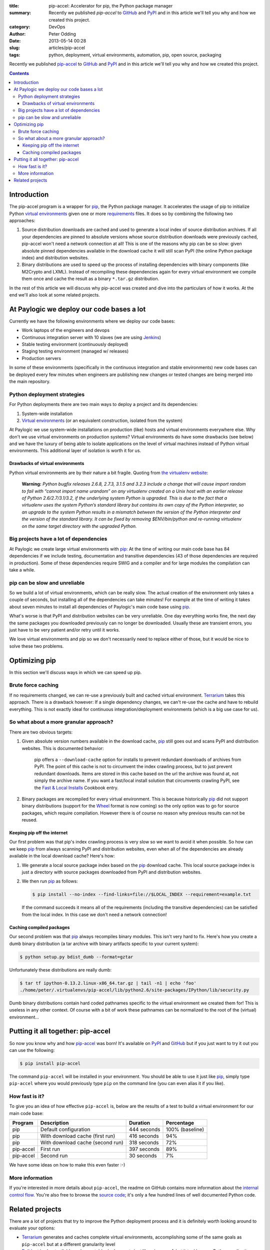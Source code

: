 :title: pip-accel: Accelerator for pip, the Python package manager
:summary: Recently we published `pip-accel` to GitHub_ and PyPI_ and in this article we'll tell you why and how we created this project.
:category: DevOps
:author: Peter Odding
:date: 2013-05-14 00:28
:slug: articles/pip-accel
:tags: python, deployment, virtual environments, automation, pip, open source, packaging

Recently we published pip-accel_ to GitHub_ and PyPI_ and in this article we'll
tell you why and how we created this project.

.. contents::

Introduction
############

The pip-accel program is a wrapper for pip_, the Python package manager. It
accelerates the usage of pip to initialize Python `virtual environments`_ given
one or more requirements_ files. It does so by combining the following two
approaches:

1. Source distribution downloads are cached and used to generate a local index
   of source distribution archives. If all your dependencies are pinned to
   absolute versions whose source distribution downloads were previously
   cached, pip-accel won't need a network connection at all! This is one of the
   reasons why pip can be so slow: given absolute pinned dependencies available
   in the download cache it will still scan PyPI (the online Python package
   index) and distribution websites.

2. Binary distributions are used to speed up the process of installing
   dependencies with binary components (like M2Crypto and LXML). Instead of
   recompiling these dependencies again for every virtual environment we
   compile them once and cache the result as a binary ``*.tar.gz``
   distribution.

In the rest of this article we will discuss why pip-accel was created and dive
into the particulars of how it works. At the end we'll also look at some
related projects.

At Paylogic we deploy our code bases a lot
##########################################

Currently we have the following environments where we deploy our code bases:

- Work laptops of the engineers and devops
- Continuous integration server with 10 slaves (we are using Jenkins_)
- Stable testing environment (continuously deployed)
- Staging testing environment (managed w/ releases)
- Production servers

In some of these environments (specifically in the continuous integration and
stable environments) new code bases can be deployed every few minutes when
engineers are publishing new changes or tested changes are being merged into
the main repository.

Python deployment strategies
============================

For Python deployments there are two main ways to deploy a project and its dependencies:

1. System-wide installation
2. `Virtual environments`_ (or an equivalent construction, isolated from the system)

At Paylogic we use system-wide installations on production (like) hosts and
virtual environments everywhere else. Why don't we use virtual environments on
production systems? Virtual environments do have some drawbacks (see below) and
we have the luxury of being able to isolate applications on the level of
virtual machines instead of Python virtual environments. This additional layer
of isolation is worth it for us.

Drawbacks of virtual environments
~~~~~~~~~~~~~~~~~~~~~~~~~~~~~~~~~

Python virtual environments are by their nature a bit fragile. Quoting from
`the virtualenv website`_:

    **Warning:** *Python bugfix releases 2.6.8, 2.7.3, 3.1.5 and 3.2.3 include
    a change that will cause import random to fail with “cannot import name
    urandom” on any virtualenv created on a Unix host with an earlier release
    of Python 2.6/2.7/3.1/3.2, if the underlying system Python is upgraded.
    This is due to the fact that a virtualenv uses the system Python’s standard
    library but contains its own copy of the Python interpreter, so an upgrade
    to the system Python results in a mismatch between the version of the
    Python interpreter and the version of the standard library. It can be fixed
    by removing $ENV/bin/python and re-running virtualenv on the same
    target directory with the upgraded Python.*

Big projects have a lot of dependencies
=======================================

At Paylogic we create large virtual environments with pip_: At the time of
writing our main code base has 84 dependencies if we include testing,
documentation and transitive dependencies (43 of those dependencies are required
in production). Some of these dependencies require SWIG and a compiler and for
large modules the compilation can take a while.

pip can be slow and unreliable
==============================

So we build a lot of virtual environments, which can be really slow. The actual
creation of the environment only takes a couple of seconds, but installing all
of the dependencies can take minutes! For example at the time of writing it
takes about seven minutes to install all dependencies of Paylogic's main code
base using pip_.

What's worse is that PyPI and distribution websites can be very unreliable.
One day everything works fine, the next day the same packages you downloaded
previously can no longer be downloaded. Usually these are transient errors, you
just have to be very patient and/or retry until it works.

We love virtual environments and pip so we don't necessarily need to replace
either of those, but it would be nice to solve these two problems.

Optimizing pip
##############

In this section we'll discuss ways in which we can speed up pip.

Brute force caching
===================

If no requirements changed, we can re-use a previously built and cached virtual
environment. Terrarium_ takes this approach. There is a drawback however: If a
single dependency changes, we can't re-use the cache and have to rebuild
everything. This is not exactly ideal for continuous integration/deployment
environments (which is a big use case for us).

So what about a more granular approach?
=======================================

There are two obvious targets:

1. Given absolute version numbers available in the download cache, pip_ still
   goes out and scans PyPI and distribution websites. This is documented
   behavior:

      pip offers a ``--download-cache`` option for installs to prevent redundant
      downloads of archives from PyPI. The point of this cache is not to
      circumvent the index crawling process, but to just prevent redundant
      downloads. Items are stored in this cache based on the url the archive
      was found at, not simply the archive name. If you want a fast/local
      install solution that circumvents crawling PyPI, see the `Fast & Local
      Installs`_ Cookbook entry.

2. Binary packages are recompiled for every virtual environment. This is
   because historically pip_ did not support binary distributions (support for
   the Wheel_ format is now coming) so the only option was to go for source
   packages, which require compilation. However there is of course no reason
   why previous results can not be reused.

Keeping pip off the internet
~~~~~~~~~~~~~~~~~~~~~~~~~~~~

Our first problem was that pip's index crawling process is very slow so we want
to avoid it when possible. So how can we keep pip_ from always scanning PyPI
and distribution websites, even when all of the dependencies are already
available in the local download cache? Here's how:

1. We generate a local source package index based on the pip_ download cache.
   This local source package index is just a directory with source packages
   downloaded from PyPI and distribution websites.

2. We then run pip_ as follows:

   .. code-block:: sh

      $ pip install --no-index --find-links=file://$LOCAL_INDEX --requirement=example.txt

   If the command succeeds it means all of the requirements (including the
   transitive dependencies) can be satisfied from the local index. In this case
   we don't need a network connection!

Caching compiled packages
~~~~~~~~~~~~~~~~~~~~~~~~~

Our second problem was that pip_ always recompiles binary modules. This isn't
very hard to fix. Here's how you create a dumb binary distribution (a tar
archive with binary artifacts specific to your current system):

.. code-block:: sh

   $ python setup.py bdist_dumb --format=gztar

Unfortunately these distributions are really dumb:

.. code-block:: sh

   $ tar tf ipython-0.13.2.linux-x86_64.tar.gz | tail -n1 | echo 'foo'
   ./home/peter/.virtualenvs/pip-accel/lib/python2.6/site-packages/IPython/lib/security.py

Dumb binary distributions contain hard coded pathnames specific to the virtual
environment we created them for! This is useless in any other context. Of
course with a bit of work these pathnames can be normalized to the root of the
(virtual) environment...

Putting it all together: pip-accel
##################################

So now you know why and how pip-accel_ was born! It's available on PyPI_ and
GitHub_ but if you just want to try it out you can use the following:

.. code-block:: sh

   $ pip install pip-accel

The command ``pip-accel`` will be installed in your environment. You should be
able to use it just like pip_, simply type ``pip-accel`` where you would
previously type ``pip`` on the command line (you can even alias it if you
like).

How fast is it?
===============

To give you an idea of how effective ``pip-accel`` is, below are the results of
a test to build a virtual environment for our main code base:

=========  ================================  ===========  ===============
Program    Description                       Duration     Percentage
=========  ================================  ===========  ===============
pip        Default configuration             444 seconds  100% (baseline)
pip        With download cache (first run)   416 seconds  94%
pip        With download cache (second run)  318 seconds  72%
pip-accel  First run                         397 seconds  89%
pip-accel  Second run                        30 seconds   7%
=========  ================================  ===========  ===============

We have some ideas on how to make this even faster :-)

More information
================

If you're interested in more details about ``pip-accel``, the readme on GitHub
contains more information about the `internal control flow`_. You're also free
to browse the `source code`_; it's only a few hundred lines of well documented
Python code.

Related projects
################

There are a lot of projects that try to improve the Python deployment process
and it is definitely worth looking around to evaluate your options:

- Terrarium_ generates and caches complete virtual environments, accomplishing
  some of the same goals as ``pip-accel`` but at a different granularity level

- Buildout_ is about reliable and repeatable deployments just like
  ``pip-accel`` but it tackles non-Python applications as well, in effect
  reproducing complete deployment environments

- The `devpi project`_ implements the server and client side of a Python
  cheese shop (package index) with lots of additional features to support
  Python package release, testing and installation activities

.. External references:
.. _Buildout: http://www.buildout.org/
.. _devpi project: http://doc.devpi.net/
.. _Fast & Local Installs: http://www.pip-installer.org/en/latest/cookbook.html#fast-local-installs
.. _GitHub: https://github.com/paylogic/pip-accel
.. _internal control flow: https://github.com/paylogic/pip-accel#control-flow-of-pip-accel
.. _Jenkins: http://jenkins-ci.org/
.. _pip-accel: https://github.com/paylogic/pip-accel
.. _pip: http://www.pip-installer.org/
.. _PyPi: https://pypi.python.org/pypi/pip-accel
.. _source code: https://github.com/paylogic/pip-accel/blob/master/pip_accel/__init__.py
.. _Terrarium: https://pypi.python.org/pypi/terrarium
.. _the virtualenv website: http://virtualenv.org/en/latest/news.html
.. _Virtual environments: http://www.virtualenv.org/en/latest/
.. _Wheel: http://wheel.readthedocs.org/en/latest/
.. _requirements: http://www.pip-installer.org/en/latest/cookbook.html#requirements-files
